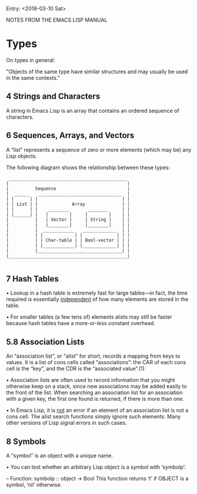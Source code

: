 Entry: <2018-03-10 Sat>

NOTES FROM THE EMACS LISP MANUAL

* Types

On types in general:

"Objects of the same type have similar structures and may usually be used in the same contexts."

** 4 Strings and Characters

A string in Emacs Lisp is an array that contains an ordered sequence of
characters.

** 6 Sequences, Arrays, and Vectors

A “list” represents a sequence of zero or more elements (which may be)
any Lisp objects.

   The following diagram shows the relationship between these types:

   #+BEGIN_SRC 
               _____________________________________________
              |                                             |
              |          Sequence                           |
              |  ______   ________________________________  |
              | |      | |                                | |
              | | List | |             Array              | |
              | |      | |    ________       ________     | |
              | |______| |   |        |     |        |    | |
              |          |   | Vector |     | String |    | |
              |          |   |________|     |________|    | |
              |          |  ____________   _____________  | |
              |          | |            | |             | | |
              |          | | Char-table | | Bool-vector | | |
              |          | |____________| |_____________| | |
              |          |________________________________| |
              |_____________________________________________|
   
   #+END_SRC


** 7 Hash Tables

• Lookup in a hash table is extremely fast for large tables—in fact,
the time required is essentially _independent_ of how many elements
are stored in the table.

• For smaller tables (a few tens of) elements alists may still be faster
because hash tables have a more-or-less constant overhead.


** 5.8 Association Lists

An “association list”, or “alist” for short, records a mapping from keys
to values.  It is a list of cons cells called “associations”: the CAR of
each cons cell is the “key”, and the CDR is the “associated value”.(1)

    • Association lists are often used to record information that you might
      otherwise keep on a stack, since new associations may be added easily to
      the front of the list.  When searching an association list for an
      association with a given key, the first one found is returned, if there
      is more than one.

    • In Emacs Lisp, it is _not_ an error if an element of an association
      list is not a cons cell.  The alist search functions simply ignore such
      elements.  Many other versions of Lisp signal errors in such cases.

** 8 Symbols

A “symbol” is an object with a unique name.

     • You can test whether an arbitrary Lisp object is a symbol with
       ‘symbolp’:

        -- Function: symbolp :: object -> Bool
           This function returns ‘t’ if OBJECT is a symbol, ‘nil’ otherwise.

